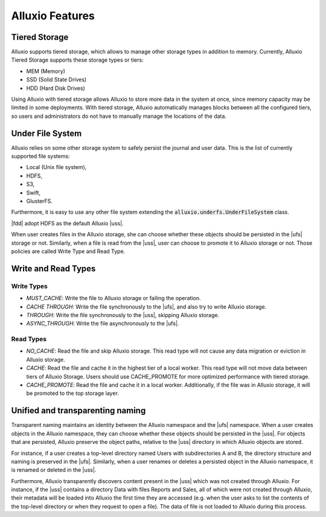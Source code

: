 *****************
Alluxio Features
*****************

==============
Tiered Storage
==============

Alluxio supports tiered storage, which allows to manage other storage types in addition to memory.
Currently, Alluxio Tiered Storage supports these storage types or tiers:

- MEM (Memory)
- SSD (Solid State Drives)
- HDD (Hard Disk Drives)

Using Alluxio with tiered storage allows Alluxio to store more data in the system at once,
since memory capacity may be limited in some deployments.
With tiered storage, Alluxio automatically manages blocks between all the configured tiers,
so users and administrators do not have to manually manage the locations of the data.

=================
Under File System
=================

Alluxio relies on some other storage system to safely persist the journal and user data.
This is the list of currently supported file systems:

- Local (Unix file system),
- HDFS,
- S3,
- Swift,
- GlusterFS.

Furthermore, it is easy to use any other file system extending the :code:`alluxio.underfs.UnderFileSystem` class.

|fdd| adopt HDFS as the default Alluxio |uss|.

When user creates files in the Alluxio storage, she can choose whether these objects should be persisted in the |ufs| storage or not.
Similarly, when a file is read from the |uss|, user can choose to promote it to Alluxio storage or not.
Those policies are called Write Type and Read Type.

====================
Write and Read Types
====================

Write Types
-----------

- `MUST_CACHE`: Write the file to Alluxio storage or failing the operation.
- `CACHE THROUGH`: Write the file synchronously to the |ufs|, and also try to write Alluxio storage.
- `THROUGH`: Write the file synchronously to the |uss|, skipping Alluxio storage.
- `ASYNC_THROUGH`: Write the file asynchronously to the |ufs|.

Read Types
----------

- `NO_CACHE`: Read the file and skip Alluxio storage. This read type will not cause any data migration or eviction in Alluxio storage.
- `CACHE`: Read the file and cache it in the highest tier of a local worker. This read type will not move data between tiers of Alluxio Storage. Users should use CACHE_PROMOTE for more optimized performance with tiered storage.
- `CACHE_PROMOTE`: Read the file and cache it in a local worker. Additionally, if the file was in Alluxio storage, it will be promoted to the top storage layer.

===================================
Unified and transparenting naming
===================================

Transparent naming maintains an identity between the Alluxio namespace and the |ufs| namespace.
When a user creates objects in the Alluxio namespace, they can choose whether these objects should be persisted in the |uss|. For objects that are persisted, Alluxio preserve the object paths, relative to the |uss| directory in which Alluxio objects are stored.

For instance, if a user creates a top-level directory named Users with subdirectories A and B, the directory structure and naming is preserved in the |ufs|. Similarly, when a user renames or deletes a persisted object in the Alluxio namespace, it is renamed or deleted in the |uss|.

Furthermore, Alluxio transparently discovers content present in the |uss| which was not created through Alluxio. For instance, if the |uss| contains a directory Data with files Reports and Sales, all of which were not created through Alluxio, their metadata will be loaded into Alluxio the first time they are accessed (e.g. when the user asks to list the contents of the top-level directory or when they request to open a file). The data of file is not loaded to Alluxio during this process.
